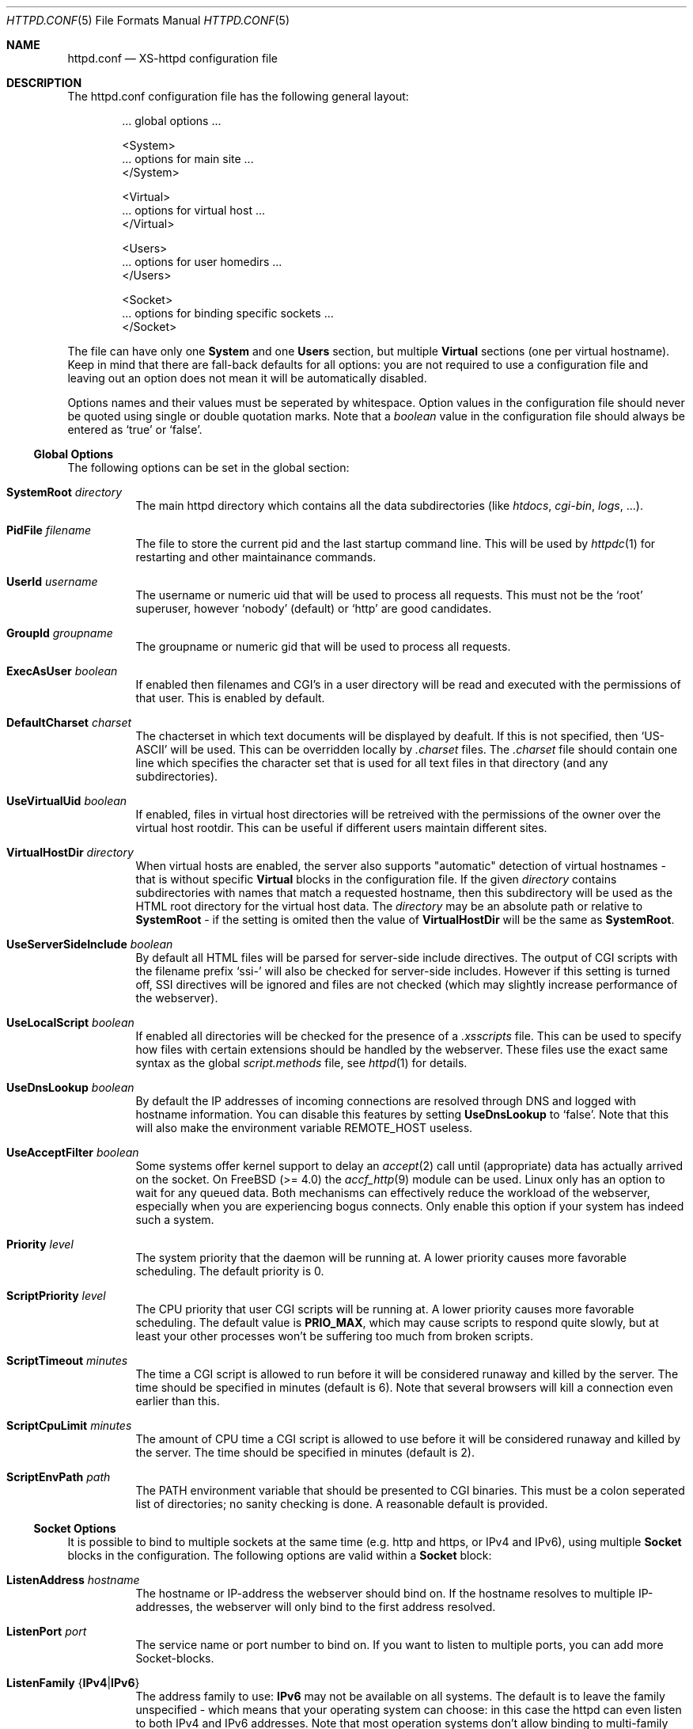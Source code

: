 .Dd June 12, 2002
.Dt HTTPD.CONF 5
.Os xs-httpd/3.5
.Sh NAME
.Nm httpd.conf
.Nd XS-httpd configuration file
.Sh DESCRIPTION
The httpd.conf configuration file has the following general layout:
.Bd -literal -offset indent
 ... global options ...

 <System>
 ... options for main site ...
 </System>

 <Virtual>
 ... options for virtual host ...
 </Virtual>

 <Users>
 ... options for user homedirs ...
 </Users>

 <Socket>
 ... options for binding specific sockets ...
 </Socket>

.Ed
The file can have only one
.Sy System
and one
.Sy Users
section, but multiple
.Sy Virtual
sections (one per virtual hostname). Keep in mind that there
are fall-back defaults for all options: you are not required
to use a configuration file and leaving out an option does
not mean it will be automatically disabled.
.Pp
Options names and their values must be seperated by whitespace.
Option values in the configuration file should never be quoted
using single or double quotation marks.
Note that a
.Ar boolean
value in the configuration file should always be entered as
.Ql true
or
.Ql false .
.Pp
.Ss Global Options
The following options can be set in the global section:
.Bl -tag -width Ds
.It Sy SystemRoot Ar directory
The main httpd directory which contains all the data subdirectories
(like
.Pa htdocs , cgi-bin , logs ,
\&...).
.It Sy PidFile Ar filename
The file to store the current pid and the last startup
command line. This will be used by
.Xr httpdc 1
for restarting and other maintainance commands.
.It Sy UserId Ar username
The username or numeric uid that will be used to process all
requests. This must not be the
.Ql root
superuser, however
.Ql nobody
(default) or
.Ql http
are good candidates.
.It Sy GroupId Ar groupname
The groupname or numeric gid that will be used to process
all requests.
.It Sy ExecAsUser Ar boolean
If enabled then filenames and CGI's in a user directory will
be read and executed with the permissions of that user. This
is enabled by default.
.It Sy DefaultCharset Ar charset
The chacterset in which text documents will be displayed by
deafult. If this is not specified, then
.Ql US-ASCII
will be used. This can be overridden locally by
.Pa .charset
files. The
.Pa .charset
file should contain one line which specifies the character
set that is used for all text files in that directory (and
any subdirectories).
.It Sy UseVirtualUid Ar boolean
If enabled, files in virtual host directories will be
retreived with the permissions of the owner over the virtual
host rootdir. This can be useful if different users maintain
different sites.
.It Sy VirtualHostDir Ar directory
When virtual hosts are enabled, the server also supports
.Qq automatic
detection of virtual hostnames - that is without specific
.Sy Virtual
blocks in the configuration file. If the given
.Ar directory
contains subdirectories with names that match a requested
hostname, then this subdirectory will be used as the HTML
root directory for the virtual host data. The
.Ar directory
may be an absolute path or relative to
.Sy SystemRoot
- if the setting is omited then the value of
.Sy VirtualHostDir
will be the same as
.Sy SystemRoot .
.It Sy UseServerSideInclude Ar boolean
By default all HTML files will be parsed for server-side
include directives. The output of CGI scripts with the
filename prefix
.Ql ssi-
will also be checked for server-side includes. However if
this setting is turned off, SSI directives will be ignored
and files are not checked (which may slightly increase
performance of the webserver).
.It Sy UseLocalScript Ar boolean
If enabled all directories will be checked for the presence
of a
.Pa .xsscripts
file. This can be used to specify how files with certain
extensions should be handled by the webserver. These files
use the exact same syntax as the global
.Pa script.methods
file, see
.Xr httpd 1
for details.
.It Sy UseDnsLookup Ar boolean
By default the IP addresses of incoming connections are
resolved through DNS and logged with hostname information.
You can disable this features by setting
.Sy UseDnsLookup
to
.Ql false .
Note that this will also make the environment variable
.Ev REMOTE_HOST
useless.
.It Sy UseAcceptFilter Ar boolean
Some systems offer kernel support to delay an
.Xr accept 2
call until (appropriate) data has actually arrived on the
socket. On FreeBSD (>= 4.0) the
.Xr accf_http 9
module can be used. Linux only has an option to wait for any
queued data. Both mechanisms can effectively reduce the
workload of the webserver, especially when you are
experiencing bogus connects. Only enable this option if your
system has indeed such a system.
.It Sy Priority Ar level
The system priority that the daemon will be running at. A
lower priority causes more favorable scheduling. The default
priority is 0.
.It Sy ScriptPriority Ar level
The CPU priority that user CGI scripts will be running at. A
lower priority causes more favorable scheduling. The default
value is
.Sy PRIO_MAX ,
which may cause scripts to respond quite slowly, but at
least your other processes won't be suffering too much from
broken scripts.
.It Sy ScriptTimeout Ar minutes
The time a CGI script is allowed to run before it will be
considered runaway and killed by the server. The time should
be specified in minutes (default is 6). Note that several
browsers will kill a connection even earlier than this.
.It Sy ScriptCpuLimit Ar minutes
The amount of CPU time a CGI script is allowed to use before
it will be considered runaway and killed by the server. The
time should be specified in minutes (default is 2).
.It Sy ScriptEnvPath Ar path
The
.Ev PATH
environment variable that should be presented to CGI
binaries. This must be a colon seperated list of
directories; no sanity checking is done. A reasonable
default is provided.
.El
.Ss Socket Options
It is possible to bind to multiple sockets at the same time
(e.g. http and https, or IPv4 and IPv6), using multiple
.Sy Socket
blocks in the configuration. The following options are valid
within a
.Sy Socket
block:
.Bl -tag -width Ds
.It Sy ListenAddress Ar hostname
The hostname or IP-address the webserver should bind on. If
the hostname resolves to multiple IP-addresses, the
webserver will only bind to the first address resolved.
.It Sy ListenPort Ar port
The service name or port number to bind on. If you want to
listen to multiple ports, you can add more Socket-blocks.
.It Sy ListenFamily No { Ns Cm IPv4 Ns No | Ns Cm IPv6 Ns No }
The address family to use:
.Sy IPv6
may not be available on all systems. The default is to leave
the family unspecified - which means that your operating
system can choose: in this case the httpd can even listen to
both IPv4 and IPv6 addresses. Note that most operation
systems don't allow binding to multi-family sockets, in
which case you will need seperate
.Sy Socket
blocks for IPv4 and IPv6.
.It Sy SocketName Ar key
A socket name is optional and should usually not be
specified. If such a
.Ar key
is present, then connections to this socket will not use the
default settings from the
.Sy System
section, but instead use the settings from the
.Sy Virtual
section(s) with a matching
.Sy HostName .
.It Sy Instances Ar number
The number of parallell services to run.
.It Sy UseSSL Ar boolean
If enabled, use SSL instead of plain text. This can only be
used if SSL support is enabled at compile time. If this
option is set then the https (443) port will be used by
default, instead of http (80). This option is disabled by
default. Note that you may include both blocks with and
without
.Sy UseSSL .
.It Sy SSLCertificate Ar filename
The location of the x509 certificate to be used for SSL
connections. This defaults to
.Sy SystemRoot Ns Pa /cert.pem .
.It Sy SSLPrivateKey Ar filename
The location of the x509 certificate's key to be used for SSL connections.
This defaults to
.Sy SystemRoot Ns Pa /key.pem
- but may be contained in the same file as the
.Sy SSLCertificate
file. Note that this key should not be protected with a
secret passphrase.
.It Sy SSLAuthentication No { Ns Cm none Ns No | Ns Cm optional Ns No | Ns Cm strict Ns No }
This setting indicates whether clients connecting using https
should sent a client certificate to authenticate themselves.
The certificate exchange is part of the SSL handshake and
thus applies to all connections to the socket in which it is
specified.
.Pp
The default is
.Sy none :
don't request a client certificate. When set to
.Sy optional ,
the client must send an identifying cert, but this
certificate won't be checked in any way (it may be
self-signed). The most secure setting is
.Sy strict :
all client certificates will be checked and must validate
against the list of root Certificate Authorities. This
implies
.Sy SSLCAfile
or
.Sy SSLCApath :
if neither is set, checks will automatically (without
further warning) fall back to
.Sy optional
mode.
.Pp
When
.Sy SSLAuthentication
is enabled, extra environment variables are available in the
CGI environment to offer details about the client
certificate subject and issuing organisation; see
.Xr httpd_cgi 7 .
.It Sy SSLCAfile Ar filename
The location of the list of x509 root certificates to be
used for validation of client certificates. This is unset by
default; although an example
.Pa caroot.pem
file is included in the distribution.
.It Sy SSLCApath Ar directory
The location of the list of files containing x509 root
certificates to be used for validation of client certs. This
is unset by default. Both
.Sy SSLCAfile
and
.Sy SSLCAfile
may be set, in which case both locations will be checked for
certification authority certificates.
.It Sy SSLMatchSDN Ar pcre
If
.Sy SSLAuthentication
is enabled
.Pf ( Ql optional
or
. Ql strict Ns )
and PCRE support is compiled in, this expression should
match the client certificate subject as presented in the
environment variable
.Ev SSL_CLIENT_S_DN .
Otherwise the client certificate will be rejected.
.It Sy SSLMatchIDN Ar pcre
If
.Sy SSLAuthentication
is enabled
.Pf ( Ql optional
or
. Ql strict Ns )
and PCRE support is compiled in, this expression should
match the client certificate issuer as presented in the
environment variable
.Ev SSL_CLIENT_I_DN .
Otherwise the client certificate will be rejected.
.El
.Ss Section Options
The following options can be set in any of the
.Sy System , Virtual
and
.Sy Users
sections:
.Bl -tag -width Ds
.It Sy HostName Ar hostname
The hostname of the server. This is required for a
.Sy Virtual
section. For the
.Sy System
and
.Sy Users
sections it defaults to the name of the machine.
.It Sy HostAlias Ar hostname Op Ar hostname ...
One or more aliases for the previously mentioned hostname.
.It Sy HtmlDir Ar directory
The main directory containing all the HTML files. This
defaults to
.Sy SystemRoot Ns Pa /htdocs/
for the main server and
.Pa ~/.html/
for users.
It is a mandatory option in
.Sy Virtual
sections.
.It Sy ExecDir Ar directory
The
.Ar directory
containing the CGI scripts. This is the directory as it is
specified in the URL, which is not necessary the same as the
directory on disk (default:
.Pa cgi-bin ) .
.It Sy PhExecDir Ar directory
Physical CGI directory: this is the subdirectory where
scripts are stored on disk. However if you do not use the
same value as
.Sy ExecDir ,
it is easy to get confused (default:
.Pa cgi-bin ) .
.It Sy LogAccess Ar filename
Logfile to use for normal HTTP requests (answered with a
.Li 2xx
response). Instead of a filename, it is possible to log to
an external process using a pipe-symbol and full pathname.
If the command is followed by options or arguments, make
sure to quote it using double quotes. For example to enable
logging through cronolog:
.Bd -literal
LogAccess "|/usr/local/sbin/cronolog /wwwsys/logs/access_%Y%m%d"
.Ed
.It Sy LogError Ar filename
Logfile or program to use for HTTP requests that trigger
errors (like file not found,
.Li 4xx
responses).
.It Sy LogReferer Ar filename
Logfile or program to use for HTTP referrer information. Note that this
is only used when
.Sy LogStyle
.Ql traditional
is selected - otherwise referrer information will be
included in the standard
.Sy LogAccess
file.
.It Sy LogRefererIgnoreDomain Ar domain
References coming from this
.Ar domain
will not be logged in the
.Sy LogReferer
file. This is usually your local network domain. Note that
it is wise to start the domain with a dot (.) to match all
hosts in the domain as well. You may also give a machine
name instead of a domain name. Note: This only affects
.Ql traditional
logging where a sperate referrer logfile is used. It will be
ignored when using more modern logstyles.
.It Sy LogStyle No { Ns Cm traditional Ns No | Ns Cm combined Ns No | Ns Cm virtual Ns No }
Defines the logfile format. Traditionally access and
referrer logs will be split over two different files
. Pf ( Ql common logfile format Ns ) ,
but using a
.Sy combined
accesslog is more common nowadays
.Pf ( Ql extended logfile format Ns ) .
The
.Sy virtual
format is basically a combined log with an extra first
field indicating the virtual hostname that was accessed on
the webserver.
.It Sy IndexFiles Ar filename Op Ar filename ...
Defines the filename(s) that should be used when the user
asks for a directory. The webserver will never autogenerate
a directory index: you can use
.Xr xsindex 1
for that. You can specify multiple filenames seperated by
commas or whitespace. The default value is
.Ql index.html index.htm index.php
(meaning that
.Pa index.htm
will only be tried if
.Pa index.html
is not present, etc.).
.Pp
If this option is omitted for the
.Sy Virtual or
.Sy Users
section, it will default to the definition in the
.Sy System
block, or the previously mentioned default if this is also
unspecified.
.It Sy SocketName Ar key
A socket name is optional and should usually not be
specified. If such a
.Ar key
is present, then this virtual section will only be applied
to listening sockets that match the same key. There may be
multiple sockets or
.Sy Virtual
sections with the same
.Sy SocketName .
.El
.Sh EXAMPLES
Refer to the
.Pa httpd.conf.sample
file that comes with the source distribution.
.Sh SEE ALSO
.Xr httpd 1 ,
.Xr xsscripts 5 ,
.Xr xsconf 5 ,
.Xr mime.types 5
.Pp
The project homepage:
.Pa http://www.stack.nl/xs\-httpd/
